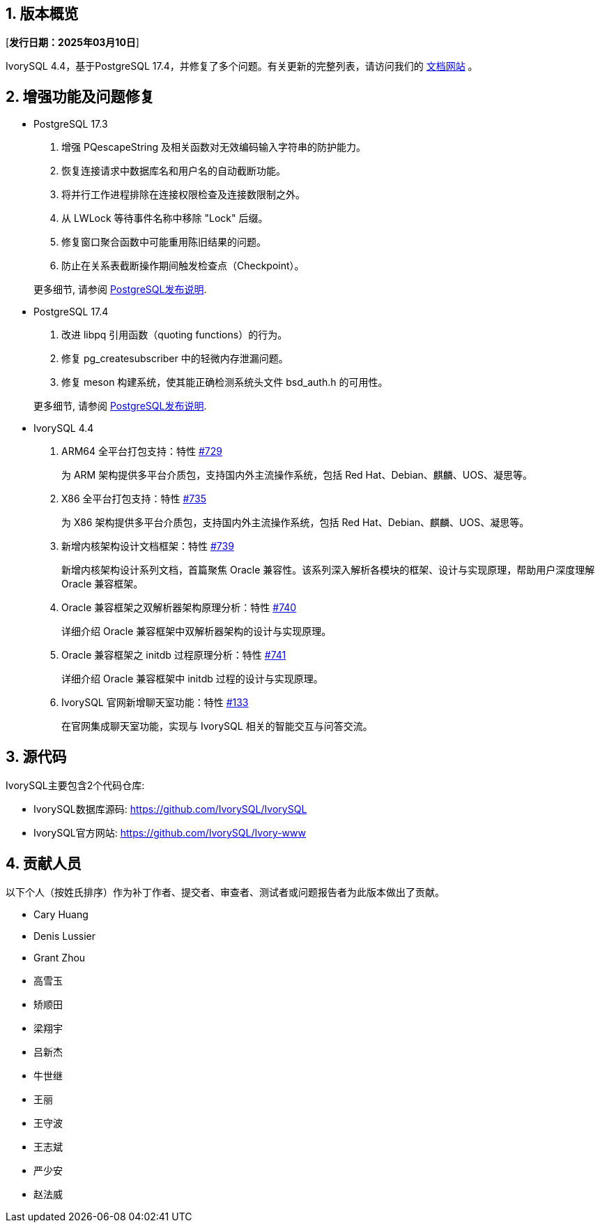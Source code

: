 :sectnums:
:sectnumlevels: 5


== 版本概览

[**发行日期：2025年03月10日**]


IvorySQL 4.4，基于PostgreSQL 17.4，并修复了多个问题。有关更新的完整列表，请访问我们的 https://docs.ivorysql.org/[文档网站] 。

== 增强功能及问题修复

- PostgreSQL 17.3

1. 增强 PQescapeString 及相关函数对无效编码输入字符串的防护能力。
2. 恢复连接请求中数据库名和用户名的自动截断功能。
3. 将并行工作进程排除在连接权限检查及连接数限制之外。
4. 从 LWLock 等待事件名称中移除 "Lock" 后缀。
5. 修复窗口聚合函数中可能重用陈旧结果的问题。
6. 防止在关系表截断操作期间触发检查点（Checkpoint）。

+

更多细节, 请参阅 https://www.postgresql.org/docs/release/17.3/[PostgreSQL发布说明].

- PostgreSQL 17.4

1. 改进 libpq 引用函数（quoting functions）的行为。
2. 修复 pg_createsubscriber 中的轻微内存泄漏问题。
3. 修复 meson 构建系统，使其能正确检测系统头文件 bsd_auth.h 的可用性。

+

更多细节, 请参阅 https://www.postgresql.org/docs/release/17.4/[PostgreSQL发布说明].

- IvorySQL 4.4

1. ARM64 全平台打包支持：特性 https://github.com/IvorySQL/IvorySQL/issues/729[#729]
+
为 ARM 架构提供多平台介质包，支持国内外主流操作系统，包括 Red Hat、Debian、麒麟、UOS、凝思等。

2. X86 全平台打包支持：特性 https://github.com/IvorySQL/IvorySQL/issues/735[#735]
+
为 X86 架构提供多平台介质包，支持国内外主流操作系统，包括 Red Hat、Debian、麒麟、UOS、凝思等。

3. 新增内核架构设计文档框架：特性 https://github.com/IvorySQL/IvorySQL/issues/739[#739]
+
新增内核架构设计系列文档，首篇聚焦 Oracle 兼容性。该系列深入解析各模块的框架、设计与实现原理，帮助用户深度理解 Oracle 兼容框架。

4. Oracle 兼容框架之双解析器架构原理分析：特性  https://github.com/IvorySQL/IvorySQL/issues/740[#740]
+
详细介绍 Oracle 兼容框架中双解析器架构的设计与实现原理。

5. Oracle 兼容框架之 initdb 过程原理分析：特性 https://github.com/IvorySQL/IvorySQL/issues/741[#741]
+
详细介绍 Oracle 兼容框架中 initdb 过程的设计与实现原理。

6. IvorySQL 官网新增聊天室功能：特性 https://github.com/IvorySQL/Ivory-www/pull/133[#133]
+
在官网集成聊天室功能，实现与 IvorySQL 相关的智能交互与问答交流。


== 源代码

IvorySQL主要包含2个代码仓库:

* IvorySQL数据库源码: https://github.com/IvorySQL/IvorySQL
* IvorySQL官方网站: https://github.com/IvorySQL/Ivory-www

== 贡献人员
以下个人（按姓氏排序）作为补丁作者、提交者、审查者、测试者或问题报告者为此版本做出了贡献。

- Cary Huang
- Denis Lussier
- Grant Zhou
- 高雪玉
- 矫顺田
- 梁翔宇
- 吕新杰
- 牛世继
- 王丽
- 王守波
- 王志斌
- 严少安
- 赵法威